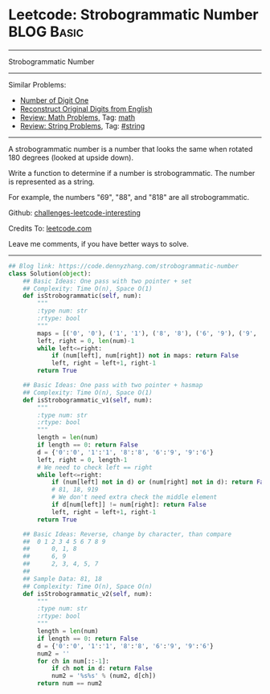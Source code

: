 * Leetcode: Strobogrammatic Number                                              :BLOG:Basic:
#+STARTUP: showeverything
#+OPTIONS: toc:nil \n:t ^:nil creator:nil d:nil
:PROPERTIES:
:type:     string, math
:END:
---------------------------------------------------------------------
Strobogrammatic Number
---------------------------------------------------------------------
Similar Problems:
- [[https://code.dennyzhang.com/number-of-digit-one][Number of Digit One]]
- [[https://code.dennyzhang.com/reconstruct-original-digits-from-english][Reconstruct Original Digits from English]]
- [[https://code.dennyzhang.com/review-math][Review: Math Problems,]] Tag: [[https://code.dennyzhang.com/tag/math][math]]
- [[https://code.dennyzhang.com/review-string][Review: String Problems]], Tag: [[https://code.dennyzhang.com/tag/string][#string]]
---------------------------------------------------------------------
A strobogrammatic number is a number that looks the same when rotated 180 degrees (looked at upside down).

Write a function to determine if a number is strobogrammatic. The number is represented as a string.

For example, the numbers "69", "88", and "818" are all strobogrammatic.

Github: [[url-external:https://github.com/DennyZhang/challenges-leetcode-interesting/tree/master/problems/strobogrammatic-number][challenges-leetcode-interesting]]

Credits To: [[url-external:https://leetcode.com/problems/strobogrammatic-number/description/][leetcode.com]]

Leave me comments, if you have better ways to solve.
---------------------------------------------------------------------

#+BEGIN_SRC python
## Blog link: https://code.dennyzhang.com/strobogrammatic-number
class Solution(object):
    ## Basic Ideas: One pass with two pointer + set
    ## Complexity: Time O(n), Space O(1)
    def isStrobogrammatic(self, num):
        """
        :type num: str
        :rtype: bool
        """
        maps = [('0', '0'), ('1', '1'), ('8', '8'), ('6', '9'), ('9', '6')]
        left, right = 0, len(num)-1
        while left<=right:
            if (num[left], num[right]) not in maps: return False
            left, right = left+1, right-1
        return True

    ## Basic Ideas: One pass with two pointer + hasmap
    ## Complexity: Time O(n), Space O(1)
    def isStrobogrammatic_v1(self, num):
        """
        :type num: str
        :rtype: bool
        """
        length = len(num)
        if length == 0: return False
        d = {'0':'0', '1':'1', '8':'8', '6':'9', '9':'6'}
        left, right = 0, length-1
        # We need to check left == right
        while left<=right:
            if (num[left] not in d) or (num[right] not in d): return False
            # 81, 18, 919
            # We don't need extra check the middle element
            if d[num[left]] != num[right]: return False
            left, right = left+1, right-1
        return True

    ## Basic Ideas: Reverse, change by character, than compare
    ##  0 1 2 3 4 5 6 7 8 9
    ##      0, 1, 8
    ##      6, 9
    ##      2, 3, 4, 5, 7
    ##
    ## Sample Data: 81, 18
    ## Complexity: Time O(n), Space O(n)
    def isStrobogrammatic_v2(self, num):
        """
        :type num: str
        :rtype: bool
        """
        length = len(num)
        if length == 0: return False
        d = {'0':'0', '1':'1', '8':'8', '6':'9', '9':'6'}
        num2 = ''
        for ch in num[::-1]:
            if ch not in d: return False
            num2 = '%s%s' % (num2, d[ch])
        return num == num2
#+END_SRC
